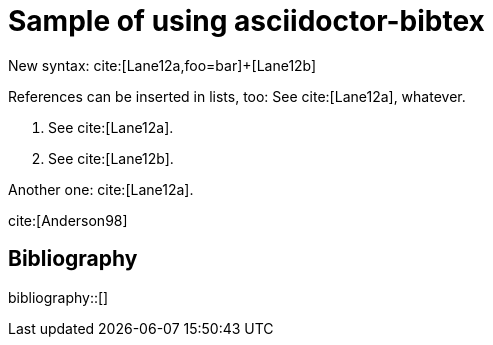 = Sample of using asciidoctor-bibtex
:bibliography-database: biblio.bib
:bibliography-style: chicago-author-date

New syntax: cite:[Lane12a,foo=bar]+[Lane12b]


References can be inserted in lists, too:
See cite:[Lane12a], whatever.

1. See cite:[Lane12a].
2. See cite:[Lane12b].

Another one: cite:[Lane12a].

cite:[Anderson98]

[sect2] 
== Bibliography

bibliography::[]